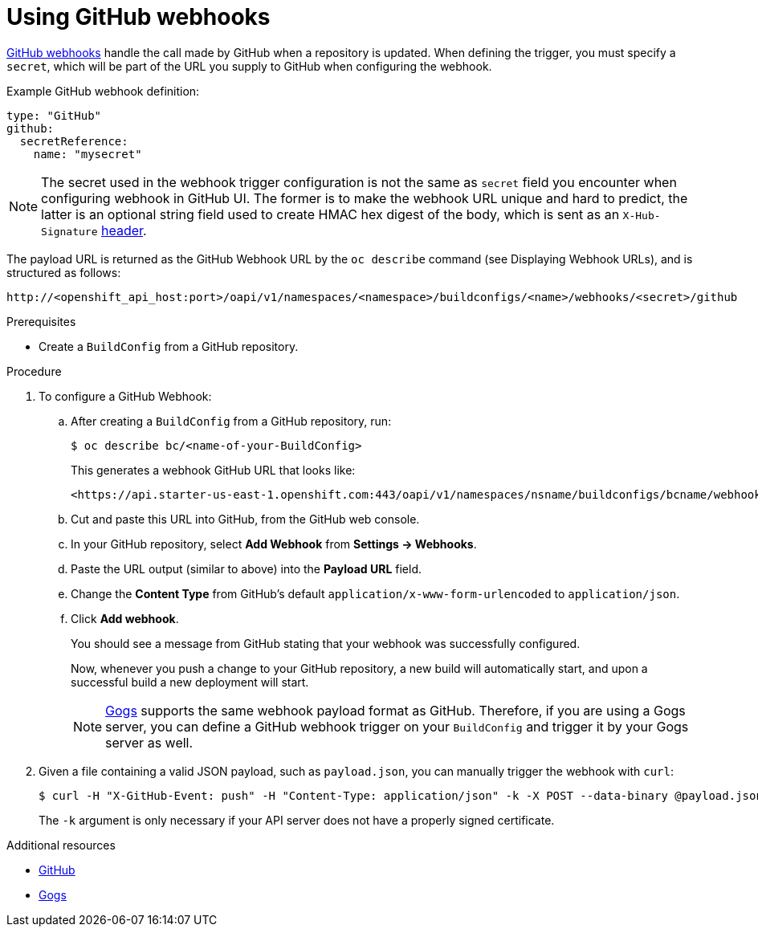 // Module included in the following assemblies:
//
// * builds/triggering-builds-build-hooks.adoc

[id="builds-using-github-webhooks_{context}"]
= Using GitHub webhooks

link:https://developer.github.com/webhooks/creating/[GitHub webhooks] handle the
call made by GitHub when a repository is updated. When defining the trigger, you
must specify a `secret`, which will be part of the URL you supply to GitHub when
configuring the webhook.

Example GitHub webhook definition:

[source,yaml]
----
type: "GitHub"
github:
  secretReference:
    name: "mysecret"
----

[NOTE]
====
The secret used in the webhook trigger configuration is not the same as `secret`
field you encounter when configuring webhook in GitHub UI. The former is to make
the webhook URL unique and hard to predict, the latter is an optional string field
used to create HMAC hex digest of the body, which is sent as an `X-Hub-Signature`
link:https://developer.github.com/webhooks/#delivery-headers[header].
====

The payload URL is returned as the GitHub Webhook URL by the `oc describe`
command (see Displaying Webhook URLs), and is
structured as follows:

----
http://<openshift_api_host:port>/oapi/v1/namespaces/<namespace>/buildconfigs/<name>/webhooks/<secret>/github
----

.Prerequisites

* Create a `BuildConfig` from a GitHub repository.

.Procedure

. To configure a GitHub Webhook:

.. After creating a `BuildConfig` from a GitHub repository, run:
+
----
$ oc describe bc/<name-of-your-BuildConfig>
----
+
This generates a webhook GitHub URL that looks like:
+
----
<https://api.starter-us-east-1.openshift.com:443/oapi/v1/namespaces/nsname/buildconfigs/bcname/webhooks/<secret>/github>.
----

.. Cut and paste this URL into GitHub, from the GitHub web console.

.. In your GitHub repository, select *Add Webhook* from *Settings -> Webhooks*.

.. Paste the URL output (similar to above) into the *Payload URL* field.

.. Change the *Content Type* from GitHub's default
`application/x-www-form-urlencoded` to `application/json`.

.. Click *Add webhook*.
+
You should see a message from GitHub stating that your webhook was successfully
configured.
+
Now, whenever you push a change to your GitHub repository, a new build will
automatically start, and upon a successful build a new deployment will start.
+
[NOTE]
====
link:https://gogs.io[Gogs] supports the same webhook payload format as GitHub.
Therefore, if you are using a Gogs server, you can define a GitHub webhook
trigger on your `BuildConfig` and trigger it by your Gogs server as well.
====

. Given a file containing a valid JSON payload, such as `payload.json`, you can
manually trigger the webhook with `curl`:
+
----
$ curl -H "X-GitHub-Event: push" -H "Content-Type: application/json" -k -X POST --data-binary @payload.json https://<openshift_api_host:port>/oapi/v1/namespaces/<namespace>/buildconfigs/<name>/webhooks/<secret>/github
----
+
The `-k` argument is only necessary if your API server does not have a properly
signed certificate.

.Additional resources

* link:https://developer.github.com/webhooks/[GitHub]
* link:https://gogs.io[Gogs]
